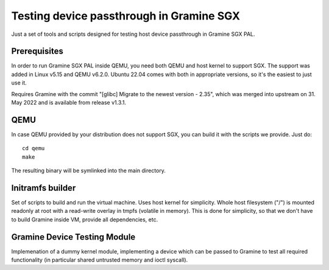 *****************************************
Testing device passthrough in Gramine SGX
*****************************************

Just a set of tools and scripts designed for testing host device passthrough in
Gramine SGX PAL.

.. highlight:: sh

Prerequisites
=============

In order to run Gramine SGX PAL inside QEMU, you need both QEMU and host kernel
to support SGX. The support was added in Linux v5.15 and QEMU v6.2.0.
Ubuntu 22.04 comes with both in appropriate versions, so it's the easiest to
just use it.

Requires Gramine with the commit "[glibc] Migrate to the newest version - 2.35",
which was merged into upstream on 31. May 2022 and is available from release
v1.3.1.

QEMU
====

In case QEMU provided by your distribution does not support SGX, you can build
it with the scripts we provide. Just do::

    cd qemu
    make

The resulting binary will be symlinked into the main directory.

Initramfs builder
=================

Set of scripts to build and run the virtual machine. Uses host kernel for
simplicity. Whole host filesystem ("/") is mounted readonly at root with
a read-write overlay in tmpfs (volatile in memory). This is done for simplicity,
so that we don't have to build Gramine inside VM, provide all dependencies, etc.

Gramine Device Testing Module
=============================

Implemenation of a dummy kernel module, implementing a device which can be
passed to Gramine to test all required functionality (in particular shared
untrusted memory and ioctl syscall).
